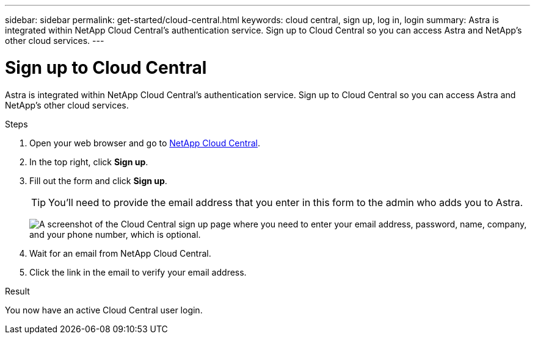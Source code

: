 ---
sidebar: sidebar
permalink: get-started/cloud-central.html
keywords: cloud central, sign up, log in, login
summary: Astra is integrated within NetApp Cloud Central's authentication service. Sign up to Cloud Central so you can access Astra and NetApp’s other cloud services.
---

= Sign up to Cloud Central
:hardbreaks:
:icons: font
:imagesdir: ../media/get-started/

[.lead]
Astra is integrated within NetApp Cloud Central's authentication service. Sign up to Cloud Central so you can access Astra and NetApp’s other cloud services.

.Steps

. Open your web browser and go to https://cloud.netapp.com[NetApp Cloud Central^].

. In the top right, click *Sign up*.

. Fill out the form and click *Sign up*.
+
TIP: You'll need to provide the email address that you enter in this form to the admin who adds you to Astra.
+
image:screenshot-cloud-central-signup.gif["A screenshot of the Cloud Central sign up page where you need to enter your email address, password, name, company, and your phone number, which is optional."]

. Wait for an email from NetApp Cloud Central.

. Click the link in the email to verify your email address.

.Result

You now have an active Cloud Central user login.
